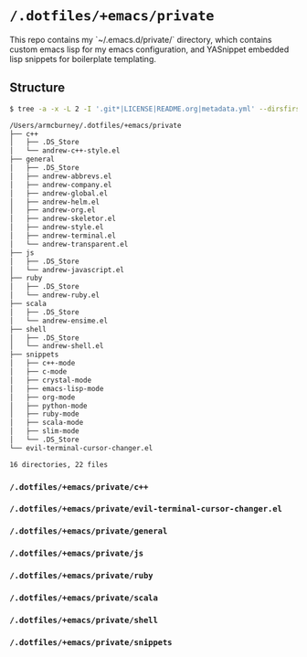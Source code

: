 * =/.dotfiles/+emacs/private=
This repo contains my `~/.emacs.d/private/` directory, which contains custom emacs lisp for my emacs configuration, and YASnippet embedded lisp snippets for boilerplate templating.

** Structure
#+BEGIN_SRC bash
$ tree -a -x -L 2 -I '.git*|LICENSE|README.org|metadata.yml' --dirsfirst /Users/armcburney/.dotfiles/+emacs/private

/Users/armcburney/.dotfiles/+emacs/private
├── c++
│   ├── .DS_Store
│   └── andrew-c++-style.el
├── general
│   ├── .DS_Store
│   ├── andrew-abbrevs.el
│   ├── andrew-company.el
│   ├── andrew-global.el
│   ├── andrew-helm.el
│   ├── andrew-org.el
│   ├── andrew-skeletor.el
│   ├── andrew-style.el
│   ├── andrew-terminal.el
│   └── andrew-transparent.el
├── js
│   ├── .DS_Store
│   └── andrew-javascript.el
├── ruby
│   ├── .DS_Store
│   └── andrew-ruby.el
├── scala
│   ├── .DS_Store
│   └── andrew-ensime.el
├── shell
│   ├── .DS_Store
│   └── andrew-shell.el
├── snippets
│   ├── c++-mode
│   ├── c-mode
│   ├── crystal-mode
│   ├── emacs-lisp-mode
│   ├── org-mode
│   ├── python-mode
│   ├── ruby-mode
│   ├── scala-mode
│   ├── slim-mode
│   └── .DS_Store
└── evil-terminal-cursor-changer.el

16 directories, 22 files

#+END_SRC
*** =/.dotfiles/+emacs/private/c++=
*** =/.dotfiles/+emacs/private/evil-terminal-cursor-changer.el=
*** =/.dotfiles/+emacs/private/general=
*** =/.dotfiles/+emacs/private/js=
*** =/.dotfiles/+emacs/private/ruby=
*** =/.dotfiles/+emacs/private/scala=
*** =/.dotfiles/+emacs/private/shell=
*** =/.dotfiles/+emacs/private/snippets=